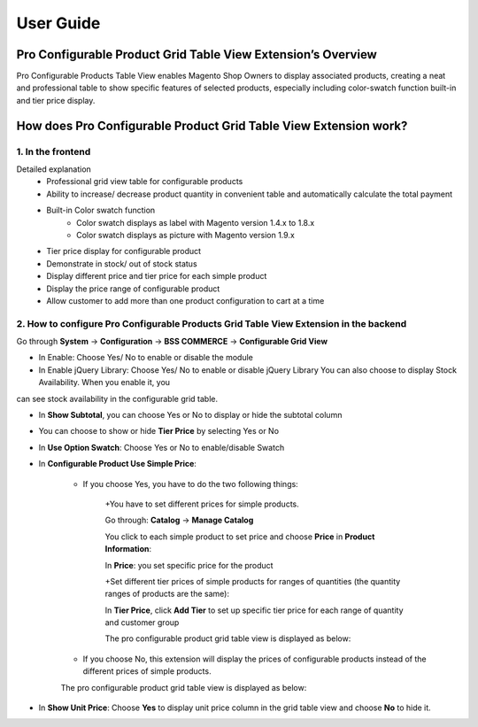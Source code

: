 User Guide
=============

.. role:: italic

Pro Configurable Product Grid Table View Extension’s Overview
-------------------------------------------------------------------------

Pro Configurable Products Table View enables Magento Shop Owners to display associated products, creating a neat and professional table to show 
specific features of selected products, especially including color-swatch function built-in and tier price display.

How does Pro Configurable Product Grid Table View Extension work?
-------------------------------------------------------------------------

1. In the frontend
^^^^^^^^^^^^^^^^^^^^

.. image:: images/pro_configurable_product_1.jpg

:italic:`Detailed explanation`
	* Professional grid view table for configurable products
	* Ability	to	increase/	decrease	product	quantity	in	convenient	table	and automatically calculate the total payment
	* Built-in Color swatch function
		-	Color swatch displays as label with Magento version 1.4.x to 1.8.x
		-	Color swatch displays as picture with Magento version 1.9.x
	* Tier price display for configurable product
	* Demonstrate in stock/ out of stock status
	* Display different price and tier price for each simple product
	* Display the price range of configurable product
	* Allow customer to add more than one product configuration to cart at a time

.. image:: images/pro_configurable_product_2.jpg


2.	How to configure Pro Configurable Products Grid Table View Extension in the backend
^^^^^^^^^^^^^^^^^^^^^^^^^^^^^^^^^^^^^^^^^^^^^^^^^^^^^^^^^^^^^^^^^^^^^^^^^^^^^^^^^^^^^^^^^^^^

Go through **System** -> **Configuration** -> **BSS COMMERCE** -> **Configurable Grid View**

.. image:: images/pro_configurable_product_3.jpg

* In Enable: Choose Yes/ No to enable or disable the module

* In Enable jQuery Library: Choose Yes/ No to enable or disable jQuery Library You can also choose to display Stock Availability. When you enable it, you 
can see stock availability in the configurable grid table.

* In **Show Subtotal**, you can choose Yes or No to display or hide the subtotal column

.. image:: images/pro_configurable_product_7.jpg

* You can choose to show or hide **Tier Price** by selecting Yes or No

* In **Use Option Swatch**: Choose Yes or No to enable/disable Swatch

* In **Configurable Product Use Simple Price**:

	- If you choose Yes, you have to do the two following things:
	
		+You have to set different prices for simple products. 
		
		Go through: **Catalog** -> **Manage Catalog**
		
		You click to each simple product to set price and choose **Price** in **Product Information**:
	
	
		.. image:: images/pro_configurable_product_4.jpg
		
		
		In **Price**: you set specific price for the product
		
		+Set different tier prices of simple products for ranges of quantities (the quantity ranges of products are the same):
		
		In **Tier Price**, click **Add Tier** to set up specific tier price for each range of quantity and customer group
		
		The pro configurable product grid table view is displayed as below:

		
		.. image:: images/pro_configurable_product_5.jpg
	
	- If you choose No, this extension will display the prices of configurable products instead of the different prices of simple products.
	
	The pro configurable product grid table view is displayed as below:

.. image:: images/pro_configurable_product_6.jpg

* In **Show Unit Price**: Choose **Yes** to display unit price column in the grid table view and choose **No** to hide it.



.. raw:: html

   <style>
		.italic {font-style: italic;font-weight:bold;text-decoration: underline;}
		body {text-align: justify;}
   </style>
